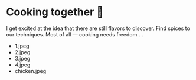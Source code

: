 * Cooking together 🍜

I get excited at the idea that there are still flavors to discover. Find spices
to our techniques. Most of all — cooking needs freedom.... 

#+begin_gallery
- 1.jpeg
- 2.jpeg
- 3.jpeg
- 4.jpeg
- chicken.jpeg
#+end_gallery
